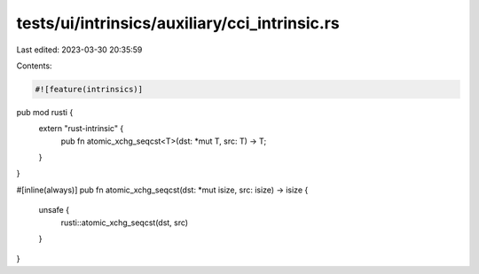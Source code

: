 tests/ui/intrinsics/auxiliary/cci_intrinsic.rs
==============================================

Last edited: 2023-03-30 20:35:59

Contents:

.. code-block:: rs

    #![feature(intrinsics)]

pub mod rusti {
    extern "rust-intrinsic" {
        pub fn atomic_xchg_seqcst<T>(dst: *mut T, src: T) -> T;
    }
}

#[inline(always)]
pub fn atomic_xchg_seqcst(dst: *mut isize, src: isize) -> isize {
    unsafe {
        rusti::atomic_xchg_seqcst(dst, src)
    }
}


